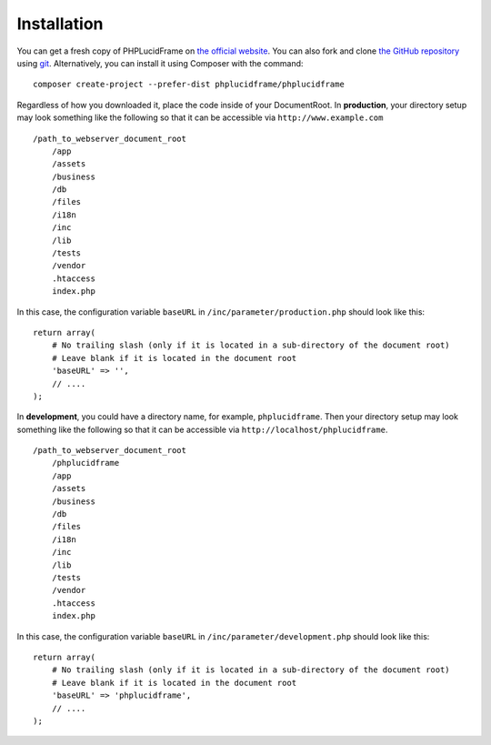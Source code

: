 Installation
============

You can get a fresh copy of PHPLucidFrame on `the official website <http://www.phplucidframe.com>`_. You can also fork and clone `the GitHub repository <http://github.com/phplucidframe/phplucidframe>`_ using `git <https://git-scm.com>`_. Alternatively, you can install it using Composer with the command::

    composer create-project --prefer-dist phplucidframe/phplucidframe

Regardless of how you downloaded it, place the code inside of your DocumentRoot.
In **production**, your directory setup may look something like the following so that it can be accessible via ``http://www.example.com`` ::

    /path_to_webserver_document_root
        /app
        /assets
        /business
        /db
        /files
        /i18n
        /inc
        /lib
        /tests
        /vendor
        .htaccess
        index.php

In this case, the configuration variable ``baseURL`` in ``/inc/parameter/production.php`` should look like this: ::

    return array(
        # No trailing slash (only if it is located in a sub-directory of the document root)
        # Leave blank if it is located in the document root
        'baseURL' => '',
        // ....
    );

In **development**, you could have a directory name, for example, ``phplucidframe``. Then your directory setup may look something like the following so that it can be accessible via ``http://localhost/phplucidframe``. ::

    /path_to_webserver_document_root
        /phplucidframe
        /app
        /assets
        /business
        /db
        /files
        /i18n
        /inc
        /lib
        /tests
        /vendor
        .htaccess
        index.php

In this case, the configuration variable ``baseURL`` in ``/inc/parameter/development.php`` should look like this: ::

    return array(
        # No trailing slash (only if it is located in a sub-directory of the document root)
        # Leave blank if it is located in the document root
        'baseURL' => 'phplucidframe',
        // ....
    );

